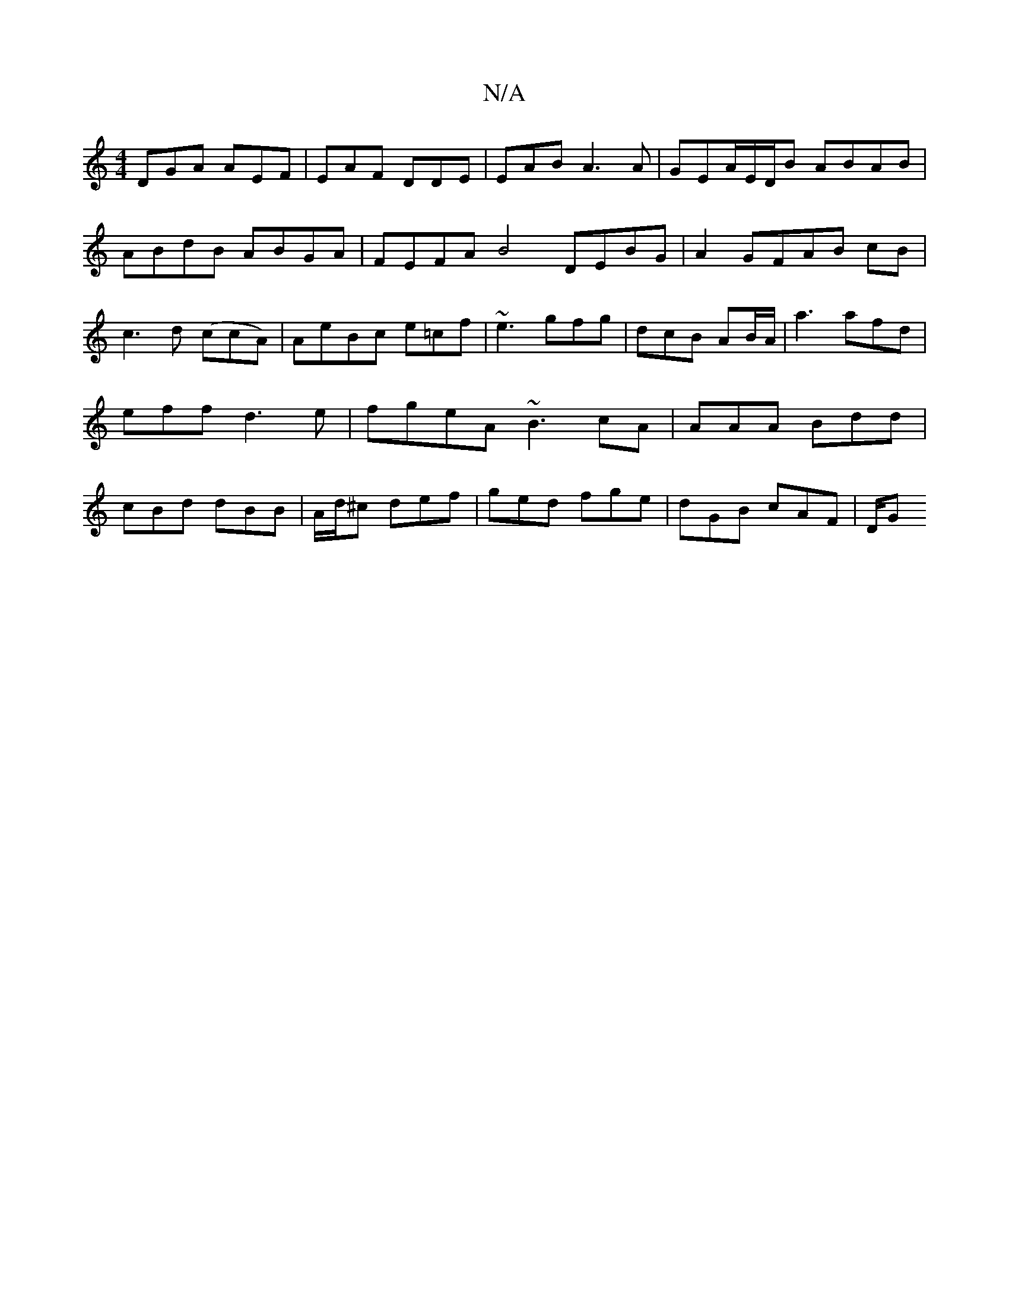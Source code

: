 X:1
T:N/A
M:4/4
R:N/A
K:Cmajor
DGA AEF|EAF DDE|EAB A3A|GEA/2E/D/B ABAB|ABdB ABGA|FEFA B4 DEBG|A2 GFAB cB|c3 d (ccA)|AeBc e=cf|~e3 gfg|dcB AB/A/|a3 afd | eff d3e|fgeA ~B3 cA | AAA Bdd | cBd dBB | A/d/^c def | ged fge | dGB cAF | D/G